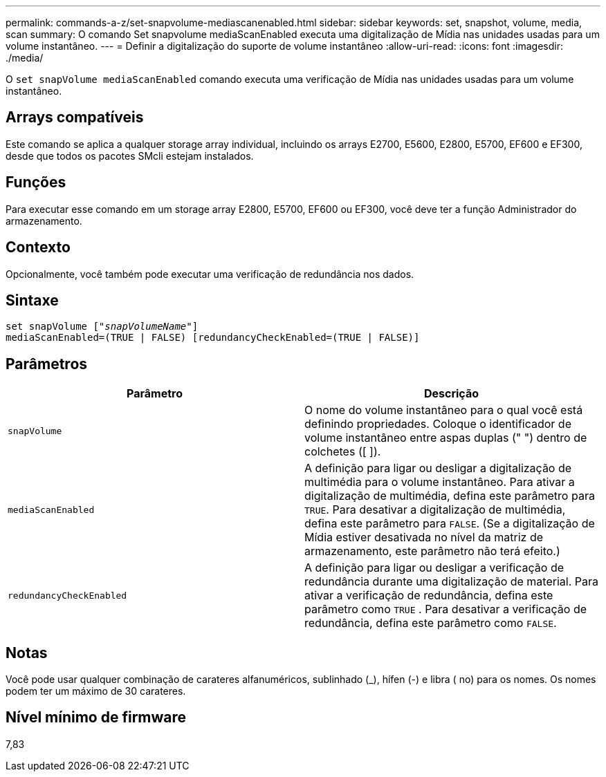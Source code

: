 ---
permalink: commands-a-z/set-snapvolume-mediascanenabled.html 
sidebar: sidebar 
keywords: set, snapshot, volume, media, scan 
summary: O comando Set snapvolume mediaScanEnabled executa uma digitalização de Mídia nas unidades usadas para um volume instantâneo. 
---
= Definir a digitalização do suporte de volume instantâneo
:allow-uri-read: 
:icons: font
:imagesdir: ./media/


[role="lead"]
O `set snapVolume mediaScanEnabled` comando executa uma verificação de Mídia nas unidades usadas para um volume instantâneo.



== Arrays compatíveis

Este comando se aplica a qualquer storage array individual, incluindo os arrays E2700, E5600, E2800, E5700, EF600 e EF300, desde que todos os pacotes SMcli estejam instalados.



== Funções

Para executar esse comando em um storage array E2800, E5700, EF600 ou EF300, você deve ter a função Administrador do armazenamento.



== Contexto

Opcionalmente, você também pode executar uma verificação de redundância nos dados.



== Sintaxe

[listing, subs="+macros"]
----
set snapVolume pass:quotes[["_snapVolumeName_"]]
mediaScanEnabled=(TRUE | FALSE) [redundancyCheckEnabled=(TRUE | FALSE)]
----


== Parâmetros

[cols="2*"]
|===
| Parâmetro | Descrição 


 a| 
`snapVolume`
 a| 
O nome do volume instantâneo para o qual você está definindo propriedades. Coloque o identificador de volume instantâneo entre aspas duplas (" ") dentro de colchetes ([ ]).



 a| 
`mediaScanEnabled`
 a| 
A definição para ligar ou desligar a digitalização de multimédia para o volume instantâneo. Para ativar a digitalização de multimédia, defina este parâmetro para `TRUE`. Para desativar a digitalização de multimédia, defina este parâmetro para `FALSE`. (Se a digitalização de Mídia estiver desativada no nível da matriz de armazenamento, este parâmetro não terá efeito.)



 a| 
`redundancyCheckEnabled`
 a| 
A definição para ligar ou desligar a verificação de redundância durante uma digitalização de material. Para ativar a verificação de redundância, defina este parâmetro como `TRUE` . Para desativar a verificação de redundância, defina este parâmetro como `FALSE`.

|===


== Notas

Você pode usar qualquer combinação de carateres alfanuméricos, sublinhado (_), hífen (-) e libra ( no) para os nomes. Os nomes podem ter um máximo de 30 carateres.



== Nível mínimo de firmware

7,83
